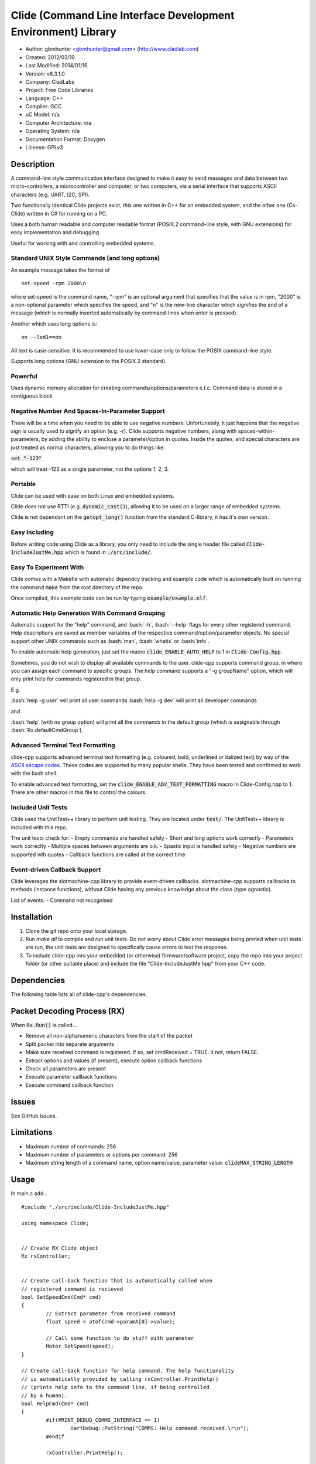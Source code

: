 ==============================================================
Clide (Command Line Interface Development Environment) Library
==============================================================

.. image:: https://api.travis-ci.org/gbmhunter/clide-cpp.png?branch=master   
	:target: https://travis-ci.org/gbmhunter/clide-cpp

- Author: gbmhunter <gbmhunter@gmail.com> (http://www.cladlab.com)
- Created: 2012/03/19
- Last Modified: 2014/01/16
- Version: v8.3.1.0
- Company: CladLabs
- Project: Free Code Libraries
- Language: C++
- Compiler: GCC	
- uC Model: n/a
- Computer Architecture: n/a
- Operating System: n/a
- Documentation Format: Doxygen
- License: GPLv3

.. role:: bash(code)
	:language: bash

Description
===========

A command-line style communication interface designed to make it easy to send messages and
data between two micro-controllers, a microcontroller and computer, or two computers, via
a serial interface that supports ASCII characters (e.g. UART, I2C, SPI).

Two functionally identical Clide projects exist, this one written in C++ for an embedded system,
and the other one (Cs-Clide) written in C# for running on a PC.

Uses a both human readable and computer readable format (POSIX.2 command-line style, with
GNU extensions) for easy implementation and debugging. 


Useful for working with and controlling embedded systems.

Standard UNIX Style Commands (and long options)
-----------------------------------------------

An example message takes the format of

::

	set-speed -rpm 2000\n

where set-speed is the command name, "-rpm" is an optional argument that specifies
that the value is in rpm, "2000" is a non-optional parameter which specifies the
speed, and "\n" is the new-line character which signifies the end of a message
(which is normally inserted automatically by command-lines when enter is pressed).

Another which uses long options is:

::

	on --led1==on
	
All text is case-sensitive. It is recommended to use lower-case only to follow the POSIX command-line style.

Supports long options (GNU extension to the POSIX.2 standard).

Powerful
--------

Uses dynamic memory allocation for creating commands/options/parameters e.t.c. Command data is stored in a contiguous block

Negative Number And Spaces-In-Parameter Support
-----------------------------------------------

There will be a time when you need to be able to use negative numbers. Unfortunately, it just happens that the negative sign is usually used to signify an option (e.g. -r). Clide supports negative numbers, along with spaces-within-parameters, by adding the ability to enclose a parameter/option in quotes. Inside the quotes, and special characters are just treated as normal characters, allowing you to do things like:

:code:`set "-123"`

which will treat -123 as a single parameter, not the options 1, 2, 3. 

Portable
--------

Clide can be used with ease on both Linux and embedded systems.

Clide does not use RTTI (e.g. :code:`dynamic_cast()`), allowing it to be used on a larger range of embedded systems.

Clide is not dependant on the :code:`getopt_long()` function from the standard C-library, it has it's own version.

Easy Including
--------------

Before writing code using Clide as a library, you only need to include the single header file called :code:`Clide-IncludeJustMe.hpp` which is found in :code:`./src/include/`.

Easy To Experiment With
-----------------------

Clide comes with a Makefle with automatic dependcy tracking and example code which is automatically built on running the command :code:`make` from the root directory of the repo.

Once compiled, this example code can be run by typing :code:`example/example.elf`.

Automatic Help Generation With Command Grouping
-----------------------------------------------

Automatic support for the "help" command, and :bash:`-h`, :bash:`--help` flags for every other registered command. Help descriptions are saved as member variables of the respective command/option/parameter objects. No special support other UNIX commands such as :bash:`man`, :bash:`whatis` or :bash:`info`. 

To enable automatic help generation, just set the macro :code:`clide_ENABLE_AUTO_HELP` to 1 in :code:`Clide-Config.hpp`.

Sometimes, you do not wish to display all available commands to the user. clide-cpp supports command group, in where you can assign each command to specific groups. The help command supports a "-g groupName" option, which will only print help for commands registered in that group.

E.g.

:bash:`help -g user` will print all user commands
:bash:`help -g dev` will print all developer commands

and

:bash:`help` (with no group option) will print all the commands in the default group (which is assignable through :bash:`Rx.defaultCmdGroup`). 

Advanced Terminal Text Formatting
---------------------------------

clide-cpp supports advanced terminal text formatting (e.g. coloured, bold, underlined or italized text) by way of the `ASCII escape codes <http://en.wikipedia.org/wiki/ANSI_escape_code>`_. These codes are supported by many popular shells. They have been tested and confirmed to work with the bash shell.

To enable advanced text formatting, set the :code:`clide_ENABLE_ADV_TEXT_FORMATTING` macro in Clide-Config.hpp to 1. There are other macros in this file to control the colours.


Included Unit Tests
-------------------

Clide used the UnitTest++ library to perform unit testing. They are located under :code:`test/`. The UnitTest++ library is included with this repo.

The unit tests check for:
- Empty commands are handled safely
- Short and long options work correctly
- Parameters work correclty
- Multiple spaces between arguments are o.k.
- Spastic input is handled safely
- Negative numbers are supported wth quotes
- Callback functions are called at the correct time

Event-driven Callback Support
-----------------------------

Clide leverages the slotmachine-cpp library to provide event-driven callbacks. slotmachine-cpp supports callbacks to methods (instance functions), without Clide having any previous knowledge about the class (type agnostic).

List of events:
- Command not recognised

Installation
============

1. Clone the git repo onto your local storage.

2. Run `make all` to compile and run unit tests. Do not worry about Clide error messages being printed when unit tests are run, the unit tests are designed to specifically cause errors to test the response.

3. To include clide-cpp into your embedded (or otherwise) firmware/software project, copy the repo into your project folder (or other suitable place) and include the file "Clide-IncludeJustMe.hpp" from your C++ code.


Dependencies
============

The following table lists all of clide-cpp's dependencies.

====================== ==================== ======================================================================
Dependency             Delivery             Usage
====================== ==================== ======================================================================
<stdio.h>              Standard C library   snprintf()
<stdlib.h> 	           Standard C library   realloc(), malloc(), calloc(), free()
<cctype>               Standard C library   isalnum()
"SlotMachine.hpp"      /lib/slotmachine-cpp Method callback functionality
====================== ==================== ======================================================================

Packet Decoding Process (RX)
============================

When :code:`Rx.Run()` is called...

- Remove all non-alphanumeric characters from the start of the packet
- Split packet into separate arguments
- Make sure received command is registered. If so, set cmdReceived = TRUE. It not, return FALSE.
- Extract options and values (if present), execute option callback functions
- Check all parameters are present
- Execute parameter callback functions
- Execute command callback function

Issues
======

See GitHub Issues.

Limitations
===========

- Maximum number of commands: 256
- Maximum number of parameters or options per command: 256
- Maximum string length of a command name, option name/value, parameter value: :code:`clideMAX_STRING_LENGTH`

Usage
=====

In main.c add...

::

	#include "./src/include/Clide-IncludeJustMe.hpp"

	using namespace Clide;

	
	// Create RX Clide object
	Rx rxController;
	
	
	// Create call-back function that is automatically called when
	// registered command is recieved
	bool SetSpeedCmd(Cmd* cmd)
	{
		// Extract parameter from received command
		float speed = atof(cmd->paramA[0]->value);
		
		// Call some function to do stuff with parameter
		Motor.SetSpeed(speed);
	}
	
	// Create call-back function for help command. The help functionality
	// is automatically provided by calling rxController.PrintHelp()
	// (prints help info to the command line, if being controlled
	// by a human).
	bool HelpCmd(Cmd* cmd)
	{
		#if(PRINT_DEBUG_COMMS_INTERFACE == 1)
			UartDebug::PutString("COMMS: Help command received.\r\n");
		#endif

		rxController.PrintHelp();

		return true;
	}
	

	
	int main()
	{
		// Create Parameter
		Param speed("The desired speed.");
		// Create command
		Cmd setSpeedCmd("set-speed", &SetSpeedCmd, "Sets the speed.");
		// Register parameter with command
		setSpeedCmd.RegisterParam(&speed);
		// Register command with RX (can also be registered with TX controller if desired).
		rxController.RegisterCmd(&setVelocityCmd);
		
		// Register help command
		Cmd help("help", &HelpCmd, "Prints help info.");
		rxController.RegisterCmd(&help);
		
		// Infinite loop
		for(;;)
		{
			char rxChar;						//!< Memory to hold incoming character
			
			// Wait indefinetly for byte to be received on rx queue of the comms UART (blocking)
			UartComms::GetChar(&rxChar);
			
			if( rxChar == '\r' )
			{
				// Line of text has been entered
				
				// Send command to Clide
				rxController.Run((char*)rxBuffer);

				// Clear the input string ready 
				// to receive the next command.
				rxBufferPos = 0;
				memset(rxBuffer, 0x00, sizeof(rxBuffer));
				
				// Clear tx buffer also
				memset(txBuffer, 0x00, sizeof(txBuffer));
				
			}
			else
			{
				// A character was entered.  It was not a new line so it is
				// placed into the input buffer.  When \n is detected,
				// the complete string will be passed to Clide.
				if( rxBufferPos < sizeof(rxBuffer))
				{
					rxBuffer[rxBufferPos] = rxChar;
					rxBufferPos++;
				}
				else
				{
					UartDebug::PutString("COMMS: Maximum input string length reached.\r\n");
				}
			}
		}
	}
	
**Port Specific Code**

::

	// Fill in port-specific code in template functions in Clide-Port.c
	CmdLinePrint(){ ... }
	DebugPrint(){ ... }
	
FAQ
===

1. I keep getting weird characters appear in the terminal from text sent from Clide.

   Your terminal probably doesn't support special formatting characters. Set :code:`clide_ENABLE_ADV_TEXT_FORMATTING` to 0 in :code:`Clide.Config.hpp`.


Changelog
=========

======== ========== ===================================================================================================
Version  Date       Comment
======== ========== ===================================================================================================
v8.3.1.0 2013/01/16 Updated the slotmachine-cpp sub-repo URL in .gitmodules from SSH to HTTPS, in an attempt to fix the error TravisCI had while trying to download it.
v8.3.0.0 2013/01/16 Added git submodule slotmachine-cpp to 'lib/slotmachine-cpp'. This library adds method-capable callback functionality to C++, closes #95. Repalced C-style unrecognised command callback with Slotmachine callback. Added info about callbacks to the README.
v8.2.4.0 2013/01/14 Renamed code files to follow new convention (i.e. got rid of the 'Clide' prefix), closes #94.
v8.2.3.0 2013/01/14 Changed 'Error' to 'ERROR' in 'Clide: Error: Num. of received param...' in 'src/Clide-Rx.cpp', closes #64.
v8.2.2.0 2013/01/14 'Rx::Run()' now does not modify the input command message, which is safer and less bug-prone, closes #91. This also allows string literals to be passed to 'Rx::Run()'. Added unit test to test string literal input feature ('test/StringLiteralAsInputToRxRun.cpp'), closes #93.
v8.2.1.0 2013/01/14 Stopped clide-cpp calling command callback function if callback was NULL (prevents crashing), closes #90. Added unit test(s) for this feature ('test/NullCallbackTests'), closes #92.
v8.2.0.0 2013/01/13 Added unit test that makes sure the unrecognised command callback function is not called if the command is recognised.
v8.1.0.0 2013/01/13 Added assignable call-back function variable to the Rx class for when there is an unrecognised command. You can use this to do your own event handling. It also passes a 'char*' to the unrecognised command. Added unit test file 'NotRecognisedCmdCallbackTests.cpp' for making sure the callback works as expected.
v8.0.0.0 2014/01/13 Added logging funnctionality to clide-cpp. Currently added to only the 'Clide::Rx' class. Added unit tests for logging functionality ('LoggingTests.cpp'). Added the '-std=c++0x' compiler flag to the Makefile so that I can use 'enum class xxx' (strongly-typed enumerations).
v7.0.1.0 2014/01/10 Added 'const' qualifier to input variable to 'RxBuff::Write()'. Improved comments to 'Rx::Run()' in 'Clide-Rx.hpp'.
v7.0.0.0 2014/01/09 Added new 'RxBuff' class as a front-end input buffer for the 'Rx' engine. Characters can be written to the RxBuff, and RxBuff will call Rx::Go() automatically when it detects the end-of-command character, and clear the buffer, ready for more input. Added unit test file for this feature (test/RxBuff.cpp). Also fixed recent dates in the README changelog. Started using new naming scheme (dropping the Clide from the start of the filename). Modified Makefile for automatic dependency generation for 'test/' folder.
v6.0.2.0 2014/01/07 Deleted unneeded, commented-out code. Fixed bug 'Command groups it belongs to' bug by replacing fixed 0 index with x variable, closes #89.
v6.0.1.0 2014/01/07 Added support for a default command group, closes #84. Added command group info to the README, closes #85. Added filter info to help text (e.g. which group is being displayed). Added units tests for help commands in new 'ClideTest-Help.cpp', closes #86.
v6.0.0.0 2014/01/07 Added the idea of 'command groups'. Commands can be assigned groups that they belong to, which will then enable you to print specialised help for particular groups (e.g. 'help -g user' only prints help for user commands). New 'CmdGroup' object in 'Clide-CmdGroups.hpp/.cpp'. Basic help group functionality added, although needs tidying up and added support for a default group if none provided.
v5.4.7.0 2014/01/06 Removed calls to 'getenv()' from 'Clide-GetOpt.cpp', as this does not make sense in an embedded environment. Change 'UartDebug()' call to 'UartComms()' in PSoC port functions in 'Clide-Port.cpp'.
v5.4.6.0 2013/12/20 Added FAQ section to README. Fixed issue with 'parentComm' variable in Cmd constructor. Got rid of memory allocation for string literals (in cmd, param and option classes), as we can just take a pointer to the string literal which will remain in memory for the duration of the program anyway. /test/ directory now visible in eclipse project.
v5.4.5.0 2013/12/19 Made Clide::Tx inherit from Clide::Comm (as Clide::Rx does), and removed unecessary functions from Clide::Tx. Moved many duplicate Tx/Rx functions/variables into the Clide::Comm class. Added info about negative number, spaces support and easy experimenting in the README.
v5.4.4.0 2013/12/19 Made commands printed in help text bold if advanced formatting is enabled.
v5.4.3.0 2013/12/19 Added prompt to user about tryping 'help' if they enter an invalid command, if automatic help is enabled. Modified formatting of help text.
v5.4.2.0 2013/12/19 Fixed issue with example code not being able to loop indefinetly by adding 'cin.ignore()' after 'cin.get()'. Now use Ctrl-C to exit.
v5.4.1.0 2013/12/19 Replaced all references to 'test' in the /example/ folder code to 'example'. Added second example command. Split description section of README into smaller sub-sections. Removed the helpEnabled variable, as this was not being used (help is enabled with the macro '#clide_ENABLE_AUTO_HELP' instead).
v5.4.0.0 2013/12/19 Added automatic dependency generation for clideLib in Makefile. Fixed incorrect comment text in Makefile. Removed unused function 'Rx::RegisterHelpCommand()'. Fixed issue with example code not being recompiled with Clide library changes by removing pipe in Makefile recipe.
v5.3.0.0 2013/12/18 Removed unused 'Rx::Init()' function. Added '\n's onto the end of '\r's that were by themselves. Initialised Rx::helpEnabled to true in constructor. Added 'Clide::Comm' class which will serve as a base class for both 'Clide::Tx' and 'Clide::Rx'. Added 'help' command functionality, which is automatically added to Clide::Rx if the macro '#clide_ENABLE_AUTO_HELP' is set to 1.
v5.2.2.0 2013/12/18 Changed advanced text formatting macro name. Added info about advanced text formatting to README.
v5.2.1.0 2013/12/18 Defined text colours as macros in 'Clide-Config.hpp'. Changed header row colour from gold to yellow.
v5.2.0.0 2013/12/16 Added support for coloured text output if the terminal allows it. Set clide_ENABLE_TEXT_FORMATTING to 1 in Clide-Config.hpp to enable this feature.
v5.1.0.0 2013/12/16 Tidyed up the help command text that is printed when the '-h' or '--help' options are used, especially so it looks nice in a Linux terminal.
v5.0.0.0 2013/12/16 Added example folder to repo, with example Clide program designed to be run from Linux terminal. Added example build commands to Makefile. Tidyed 'make clean' code by adding dependencies.
v4.0.3.0 2013/12/16 Removed all remaining references to '#include <getopt.h>', as clide-cpp now has built-in `getopt()` function. Closes #78, closes #73.
v4.0.2.0 2013/12/10 Fixed TravisCI 'build passing/failing' image link in README.
v4.0.1.0 2013/12/10 Added fall-back printf options to Clide-Port.hpp. Added '@created' and '@last-modified' tags to code file title blocks, removed ambiguos '@date' tag. Improved '@brief' tag descriptions.
v4.0.0.8 2013/12/10 Added more installation information to the README.
v4.0.0.7 2013/12/10 4th attempt at fixing 'External Dependencies' section in README.
v4.0.0.6 2013/12/10 3rd attempt at fixing 'External Dependencies' section in README.
v4.0.0.5 2013/12/10 2nd attempt at fixing 'External Dependencies' section in README.
v4.0.0.4 2013/12/10 Attempt at fixing External Dependencies section in README.
v4.0.0.3 2013/12/10 Improving inline code and external dependency section in README.
v4.0.0.2 2013/12/10 Attempt at inline code in the README.
v4.0.0.1 2013/12/10 Updated various parts of README, and improved formatting.
v4.0.0.0 2013/12/10 Added eclipse project files. Formatted Clide-Config.hpp. Disabled debug print macros except for errors.
v3.2.0.0 2013/08/25 Added .travis.yml file in root directory for Travis CI compatibility. Added Travis CI build status image to top of README.
v3.1.4.0 2013/07/12 Added unit test for an empty command.
v3.1.3.0 2013/07/12 Removed getopt() reference from Clide-MemMang.cpp.
v3.1.2.0 2013/07/12 Added unit tests for multiple spaces between arguments in a command (ClideTest-MultipleSpacesBetweenArguments.cpp).
v3.1.1.0 2013/07/11 Added compiler warning if no port-specific functions are defined in Clide-Port.cpp functions.
v3.1.0.0 2013/07/11 Added Clide-IncludeJustMe.hpp, which is a single header file the user can include to use the Clide library. Added note about it to README. Replaced all Clide includes in unit test files with the single include.
v3.0.1.0 2013/07/10 Removed reference to <getopt.h> in Clide-Rx.hpp.
v3.0.0.0 2013/07/10 Added own getopt() function (the Clide-GetOpt class), no longer dependant on C library for it.
v2.2.0.0 2013/07/09 Added continue if getopt_long() returned '?' character. Added Makefile command 'make clean-clide'.
v2.1.1.0 2013/07/09 Fixed non-portable use of '%u' in snprintf() in Rx::ValidateCmd(). Fixed other non-portable uses of snprint() and added more port-specific defines in Clide-Port.h. Removed RX code from Clide::Tx class. Added double braces around initialisers for two Rx::Run() variables. Changed optint to (optint - 1) when printing option which caused '?' to be returned from getopt_long(). Added unit tests for quotes and negative numbers.
v2.1.0.0 2013/07/09 Added unit tests for multiple Clide::Rx.Run() calls (ClideTest-MultipleRxRunCalls.cpp). Fixed long option index bug in Rx::BuildLongOptionStruct(). Fixed bug in getopt_long() reporting incorrect options by setting optint = 0 before run (explained in getopt.h). Fixed bug in Rx::ValidateOption() variable 'val' being initialised to 0, which was what was checked for after calling strcmp to see if there was a match.
v2.0.0.0 2013/07/08 Long options are now supported in the command-line interface (now used getopt_long). Various code to Option class and RX decoding has been added/changed to support this. Added Clide-Global.h. Deleted internal dependency section in README (not useful). Added mention of POSIX.2 standard in README. Fixed unit test that was failing (strcpy() was being passed a NULL). Added new Makefile option clean-ut, which just cleans the unit test code. Added unit tests for long options.
v1.6.4.0 2013/07/05 Added 'SpasticInput' unit tests. Added Doxygen '@brief' tags to documentation in `Clide-Cmd.h`. Added more documentation. Added C++ check to Clide-Port.cpp. Added port-specific code for PSoC5/5LP `printf()` functions in `Clide-Port.hpp`. Renamed namespace in Clide-MemMang from 'MemMang' to 'Clide'. Put MemMang functions inside a class. Added unit tests for commands with both parameters and options. 1 unit test currently failing.
v1.6.3.0 2013/07/05 Grouped all unit tests into test suites.
v1.6.2.0 2013/07/05 Re-added argsPtr assignment which was removed in last commit and caused Rx.Run() to crash on every call.
v1.6.1.0 2013/07/05 Added destructor debug messages. Add macro to enable/disable automatic help generation. Removed static global variables in Rx class and put them in Rx.Run() instead. This fixed the issues with some of the unit tests failing.
v1.6.0.0 2013/07/04 Deleted un-needed @public and @private comments. Put public objects first in classes. Added cmdDetected variable to Cmd object, and info about it to README. Formatted all-caps section titles in README correctly. Made Makefile file finding more automatic. Added more unit test files. Removed port-specific UartDebug function calls. Added destructor for Cmd object that frees up allocated memory. Renamed MemMang and PowerString-Split libraries to be part of Clide.
v1.5.0.0 2013/07/04 Added first unit tests (3 of them). They run automatically when 'make all' is called.
v1.4.1.0 2013/07/04 Fixed the '.h' includes to '.hpp'. Fixed 'make clean', it is now removing the correct files.
v1.4.0.0 2013/07/04 Renamed all .c files to .cpp and .h to .hpp. Automated some of the file finding processes in the Makefile.
v1.3.0.1 2013/07/03 Forgot to save README.rst.
v1.3.0.0 2013/07/03 Made Clide compilable on Linux. Added Makefile which compiles static Clide library, static UnitTest++ library, then runs unit test code. Added own getopt() file (doesn't work yet).
v1.2.2.0 2013/07/01 Deleted unnecessary header file includes from .c files.
v1.2.1.1 2013/06/29 Indented all namespace objects by one tab in all files.
v1.2.1.0 2013/06/25 Fixed lock-up on receiving empty message. Made tempBuff in Clide-Rx.c larger. Fixed a few spelling mistakes in README.
v1.2.0.2 2013/06/08 README is now in table format.
v1.2.0.1 2013/05/29 Removed C# notes in README (now in separate repo). Fixed README formatting issue. Fixed spelling mistakes.
v1.2.0.0 2013/05/29 Removed unneeded './cpp' root folder. Added unit test library UnitTest++ to './test/UnitTest++'"
v1.1.1.0 2013/05/15 Message "...not registered with command" in Clide-Rx.c was missing the last double quote, breaking the message format standard. Fixed.
v1.1.0.0 2013/05/14 Support for options with values in C++  library.
v1.0.0.0 2013/05/14 Initial version.
======== ========== ===================================================================================================